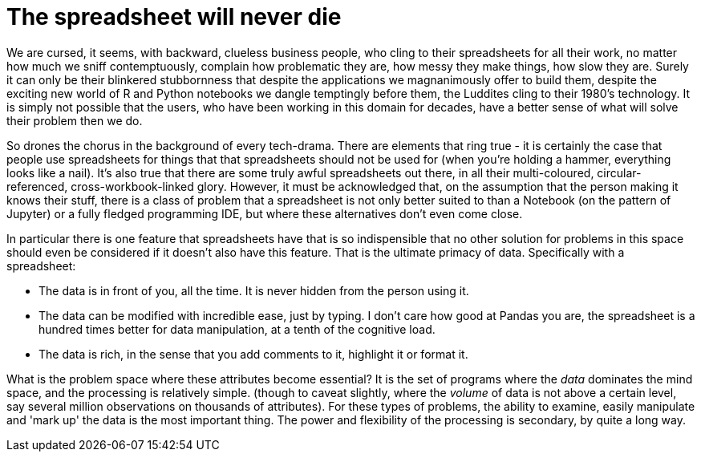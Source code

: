 = The spreadsheet will never die

We are cursed, it seems, with backward, clueless business people, who cling to their spreadsheets for all their work, no matter how much we sniff contemptuously, complain how problematic they are, how messy they make things, how slow they are. Surely it can only be their blinkered stubbornness that despite the applications we magnanimously offer to build them, despite the exciting new world of R and Python notebooks we dangle temptingly before them, the Luddites cling to their 1980's technology. It is simply not possible that the users, who have been working in this domain for decades, have a better sense of what will solve their problem then we do.

So drones the chorus in the background of every tech-drama. There are elements that ring true - it is certainly the case that people use spreadsheets for things that that spreadsheets should not be used for (when you're holding a hammer, everything looks like a nail). It's also true that there are some truly awful spreadsheets out there, in all their multi-coloured, circular-referenced, cross-workbook-linked glory. However, it must be acknowledged that, on the assumption that the person making it knows their stuff, there is a class of problem that a spreadsheet is not only better suited to than a Notebook (on the pattern of Jupyter) or a fully fledged programming IDE, but where these alternatives don't even come close. 

In particular there is one feature that spreadsheets have that is so indispensible that no other solution for problems in this space should even be considered if it doesn't also have this feature. That is the ultimate primacy of data. Specifically with a spreadsheet:

* The data is in front of you, all the time. It is never hidden from the person using it.
* The data can be modified with incredible ease, just by typing. I don't care how good at Pandas you are, the spreadsheet is a hundred times better for data manipulation, at a tenth of the cognitive load.
* The data is rich, in the sense that you add comments to it, highlight it or format it.

What is the problem space where these attributes become essential? It is the set of programs where the _data_ dominates the mind space, and the processing is relatively simple. (though to caveat slightly, where the _volume_ of data is not above a certain level, say several million observations on thousands of attributes). For these types of problems, the ability to examine, easily manipulate and 'mark up' the data is the most important thing. The power and flexibility of the processing is secondary, by quite a long way.

